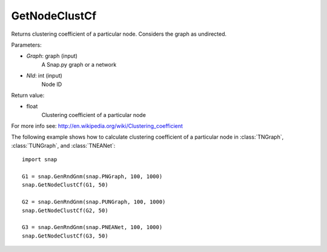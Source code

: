 GetNodeClustCf
''''''''''''''

.. function:: GetNodeClustCf(Graph, NId) 

Returns clustering coefficient of a particular node. Considers the graph as undirected.

Parameters:

- *Graph*: graph (input)
    A Snap.py graph or a network

- *NId*: int (input)
    Node ID

Return value:

- float
    Clustering coefficient of a particular node

For more info see: http://en.wikipedia.org/wiki/Clustering_coefficient

The following example shows how to calculate clustering coefficient of a particular node in
:class:`TNGraph`, :class:`TUNGraph`, and :class:`TNEANet`::

    import snap

    G1 = snap.GenRndGnm(snap.PNGraph, 100, 1000)
    snap.GetNodeClustCf(G1, 50)

    G2 = snap.GenRndGnm(snap.PUNGraph, 100, 1000)
    snap.GetNodeClustCf(G2, 50)

    G3 = snap.GenRndGnm(snap.PNEANet, 100, 1000)
    snap.GetNodeClustCf(G3, 50)
